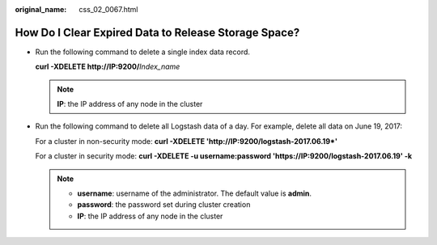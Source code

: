 :original_name: css_02_0067.html

.. _css_02_0067:

How Do I Clear Expired Data to Release Storage Space?
=====================================================

-  Run the following command to delete a single index data record.

   **curl -XDELETE http://IP:9200/**\ *Index_name*

   .. note::

      **IP**: the IP address of any node in the cluster

-  Run the following command to delete all Logstash data of a day. For example, delete all data on June 19, 2017:

   For a cluster in non-security mode: **curl -XDELETE 'http://IP:9200/logstash-2017.06.19*'**

   For a cluster in security mode: **curl -XDELETE -u username:password 'https://IP:9200/logstash-2017.06.19' -k**

   .. note::

      -  **username**: username of the administrator. The default value is **admin**.
      -  **password**: the password set during cluster creation
      -  **IP**: the IP address of any node in the cluster

